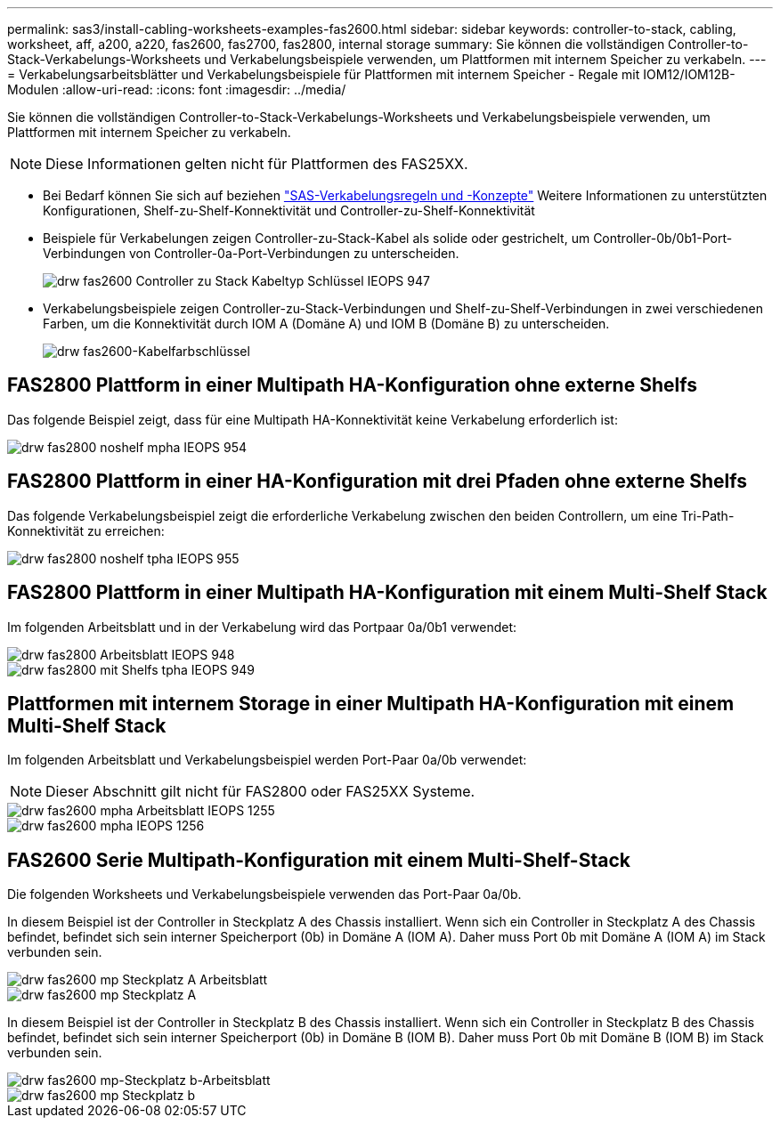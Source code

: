 ---
permalink: sas3/install-cabling-worksheets-examples-fas2600.html 
sidebar: sidebar 
keywords: controller-to-stack, cabling, worksheet, aff, a200, a220, fas2600, fas2700, fas2800, internal storage 
summary: Sie können die vollständigen Controller-to-Stack-Verkabelungs-Worksheets und Verkabelungsbeispiele verwenden, um Plattformen mit internem Speicher zu verkabeln. 
---
= Verkabelungsarbeitsblätter und Verkabelungsbeispiele für Plattformen mit internem Speicher - Regale mit IOM12/IOM12B-Modulen
:allow-uri-read: 
:icons: font
:imagesdir: ../media/


[role="lead"]
Sie können die vollständigen Controller-to-Stack-Verkabelungs-Worksheets und Verkabelungsbeispiele verwenden, um Plattformen mit internem Speicher zu verkabeln.


NOTE: Diese Informationen gelten nicht für Plattformen des FAS25XX.

* Bei Bedarf können Sie sich auf beziehen link:install-cabling-rules.html["SAS-Verkabelungsregeln und -Konzepte"] Weitere Informationen zu unterstützten Konfigurationen, Shelf-zu-Shelf-Konnektivität und Controller-zu-Shelf-Konnektivität
* Beispiele für Verkabelungen zeigen Controller-zu-Stack-Kabel als solide oder gestrichelt, um Controller-0b/0b1-Port-Verbindungen von Controller-0a-Port-Verbindungen zu unterscheiden.
+
image::../media/drw_fas2600_controller_to_stack_cable_type_key_IEOPS-947.svg[drw fas2600 Controller zu Stack Kabeltyp Schlüssel IEOPS 947]

* Verkabelungsbeispiele zeigen Controller-zu-Stack-Verbindungen und Shelf-zu-Shelf-Verbindungen in zwei verschiedenen Farben, um die Konnektivität durch IOM A (Domäne A) und IOM B (Domäne B) zu unterscheiden.
+
image::../media/drw_fas2600_cable_color_key.png[drw fas2600-Kabelfarbschlüssel]





== FAS2800 Plattform in einer Multipath HA-Konfiguration ohne externe Shelfs

Das folgende Beispiel zeigt, dass für eine Multipath HA-Konnektivität keine Verkabelung erforderlich ist:

image::../media/drw_fas2800_noshelf_mpha_IEOPS-954.svg[drw fas2800 noshelf mpha IEOPS 954]



== FAS2800 Plattform in einer HA-Konfiguration mit drei Pfaden ohne externe Shelfs

Das folgende Verkabelungsbeispiel zeigt die erforderliche Verkabelung zwischen den beiden Controllern, um eine Tri-Path-Konnektivität zu erreichen:

image::../media/drw_fas2800_noshelf_tpha_IEOPS-955.svg[drw fas2800 noshelf tpha IEOPS 955]



== FAS2800 Plattform in einer Multipath HA-Konfiguration mit einem Multi-Shelf Stack

Im folgenden Arbeitsblatt und in der Verkabelung wird das Portpaar 0a/0b1 verwendet:

image::../media/drw_fas2800_worksheet_IEOPS-948.svg[drw fas2800 Arbeitsblatt IEOPS 948]

image::../media/drw_fas2800_withshelves_tpha_IEOPS-949.svg[drw fas2800 mit Shelfs tpha IEOPS 949]



== Plattformen mit internem Storage in einer Multipath HA-Konfiguration mit einem Multi-Shelf Stack

Im folgenden Arbeitsblatt und Verkabelungsbeispiel werden Port-Paar 0a/0b verwendet:


NOTE: Dieser Abschnitt gilt nicht für FAS2800 oder FAS25XX Systeme.

image::../media/drw_fas2600_mpha_worksheet_IEOPS-1255.svg[drw fas2600 mpha Arbeitsblatt IEOPS 1255]

image::../media/drw_fas2600_mpha_IEOPS-1256.svg[drw fas2600 mpha IEOPS 1256]



== FAS2600 Serie Multipath-Konfiguration mit einem Multi-Shelf-Stack

Die folgenden Worksheets und Verkabelungsbeispiele verwenden das Port-Paar 0a/0b.

In diesem Beispiel ist der Controller in Steckplatz A des Chassis installiert. Wenn sich ein Controller in Steckplatz A des Chassis befindet, befindet sich sein interner Speicherport (0b) in Domäne A (IOM A). Daher muss Port 0b mit Domäne A (IOM A) im Stack verbunden sein.

image::../media/drw_fas2600_mp_slot_a_worksheet.png[drw fas2600 mp Steckplatz A Arbeitsblatt]

image::../media/drw_fas2600_mp_slot_a.png[drw fas2600 mp Steckplatz A]

In diesem Beispiel ist der Controller in Steckplatz B des Chassis installiert. Wenn sich ein Controller in Steckplatz B des Chassis befindet, befindet sich sein interner Speicherport (0b) in Domäne B (IOM B). Daher muss Port 0b mit Domäne B (IOM B) im Stack verbunden sein.

image::../media/drw_fas2600_mp_slot_b_worksheet.png[drw fas2600 mp-Steckplatz b-Arbeitsblatt]

image::../media/drw_fas2600_mp_slot_b.png[drw fas2600 mp Steckplatz b]
